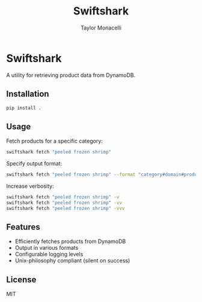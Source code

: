 #+TITLE: Swiftshark
#+AUTHOR: Taylor Monacelli

* Swiftshark

A utility for retrieving product data from DynamoDB.

** Installation

#+begin_src sh
pip install .
#+end_src

** Usage

Fetch products for a specific category:

#+begin_src sh
swiftshark fetch "peeled frozen shrimp"
#+end_src

Specify output format:

#+begin_src sh
swiftshark fetch "peeled frozen shrimp" --format "category#domain#product"
#+end_src

Increase verbosity:

#+begin_src sh
swiftshark fetch "peeled frozen shrimp" -v
swiftshark fetch "peeled frozen shrimp" -vv
swiftshark fetch "peeled frozen shrimp" -vvv
#+end_src

** Features

- Efficiently fetches products from DynamoDB
- Output in various formats
- Configurable logging levels
- Unix-philosophy compliant (silent on success)

** License

MIT
